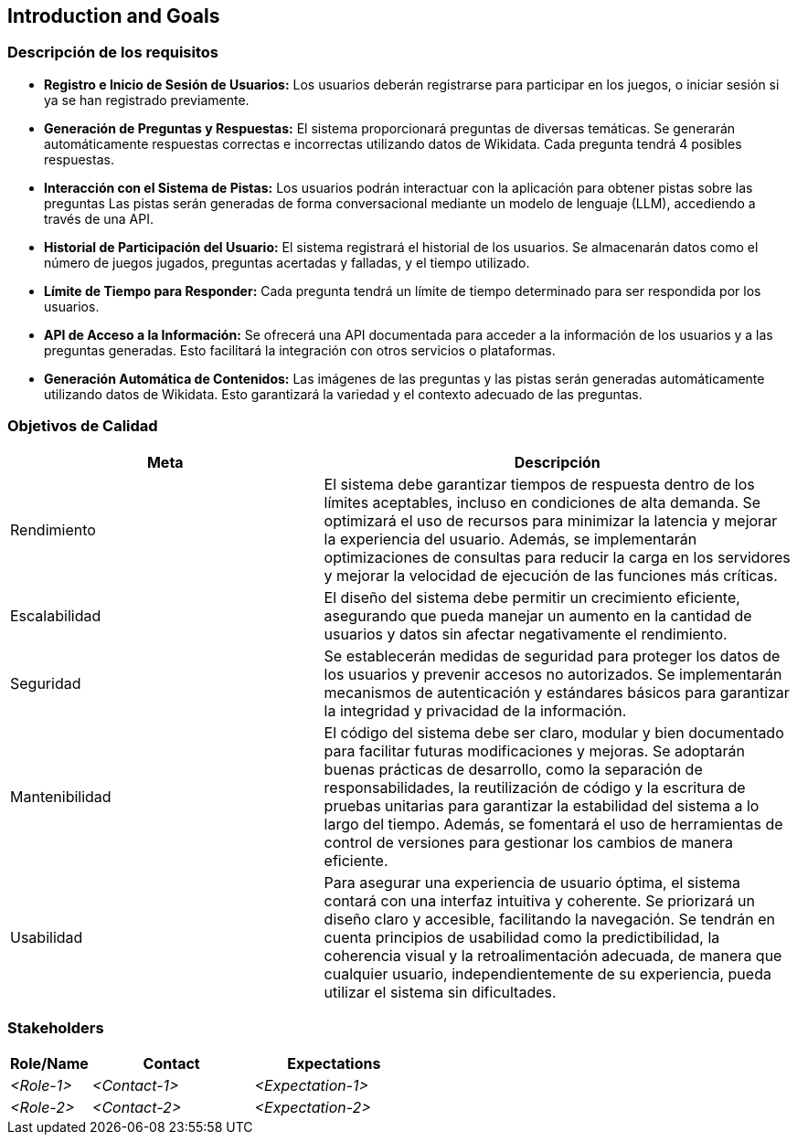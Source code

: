 ifndef::imagesdir[:imagesdir: ../images]

[[section-introduction-and-goals]]
== Introduction and Goals

ifdef::arc42help[]
[role="arc42help"]
****
Describes the relevant requirements and the driving forces that software architects and development team must consider. 
These include

* underlying business goals, 
* essential features, 
* essential functional requirements, 
* quality goals for the architecture and
* relevant stakeholders and their expectations
****
endif::arc42help[]

=== Descripción de los requisitos

* **Registro e Inicio de Sesión de Usuarios:** Los usuarios deberán registrarse para participar en los juegos, o iniciar sesión si ya se han registrado previamente.

* **Generación de Preguntas y Respuestas:** El sistema proporcionará preguntas de diversas temáticas. Se generarán automáticamente respuestas correctas e incorrectas utilizando datos de Wikidata. Cada pregunta tendrá 4 posibles respuestas.

* **Interacción con el Sistema de Pistas:** Los usuarios podrán interactuar con la aplicación para obtener pistas sobre las preguntas Las pistas serán generadas de forma conversacional mediante un modelo de lenguaje (LLM), accediendo a través de una API.

* **Historial de Participación del Usuario:** El sistema registrará el historial de los usuarios. Se almacenarán datos como el número de juegos jugados, preguntas acertadas y falladas, y el tiempo utilizado.

* **Límite de Tiempo para Responder:** Cada pregunta tendrá un límite de tiempo determinado para ser respondida por los usuarios.

* **API de Acceso a la Información:** Se ofrecerá una API documentada para acceder a la información de los usuarios y a las preguntas generadas. Esto facilitará la integración con otros servicios o plataformas.

* **Generación Automática de Contenidos:** Las imágenes de las preguntas y las pistas serán generadas automáticamente utilizando datos de Wikidata. Esto garantizará la variedad y el contexto adecuado de las preguntas.

=== Objetivos de Calidad

ifdef::arc42help[]
[role="arc42help"]

.Contenido
Los tres (máximo cinco) objetivos de calidad más importantes para la arquitectura, cuya satisfacción es de máxima importancia para los principales interesados.
Nos referimos realmente a los objetivos de calidad de la arquitectura. No los confundas con los objetivos del proyecto.
No son necesariamente idénticos.

Considera esta visión general de posibles temas (basados en el estándar ISO 25010):

image::01_2_iso-25010-topics-EN.drawio.png["Categorías de Requisitos de Calidad"]

.Motivación
Debes conocer los objetivos de calidad de tus interesados más importantes, ya que influirán en decisiones arquitectónicas fundamentales.
Asegúrate de ser muy concreto sobre estas cualidades y evita palabras de moda.
Si como arquitecto no sabes cómo se juzgará la calidad de tu trabajo...

.Formato
Una tabla con los objetivos de calidad y escenarios concretos, ordenados por prioridades.

endif::arc42help[]

[cols="2,3", options="header"]
|===
|Meta |Descripción

|Rendimiento
|El sistema debe garantizar tiempos de respuesta dentro de los límites aceptables, incluso en condiciones de alta demanda. Se optimizará el uso de recursos para minimizar la latencia y mejorar la experiencia del usuario. Además, se implementarán optimizaciones de consultas para reducir la carga en los servidores y mejorar la velocidad de ejecución de las funciones más críticas.

|Escalabilidad
|El diseño del sistema debe permitir un crecimiento eficiente, asegurando que pueda manejar un aumento en la cantidad de usuarios y datos sin afectar negativamente el rendimiento.

|Seguridad
|Se establecerán medidas de seguridad para proteger los datos de los usuarios y prevenir accesos no autorizados. Se implementarán mecanismos de autenticación y estándares básicos para garantizar la integridad y privacidad de la información.

|Mantenibilidad
|El código del sistema debe ser claro, modular y bien documentado para facilitar futuras modificaciones y mejoras. Se adoptarán buenas prácticas de desarrollo, como la separación de responsabilidades, la reutilización de código y la escritura de pruebas unitarias para garantizar la estabilidad del sistema a lo largo del tiempo. Además, se fomentará el uso de herramientas de control de versiones para gestionar los cambios de manera eficiente.

|Usabilidad
|Para asegurar una experiencia de usuario óptima, el sistema contará con una interfaz intuitiva y coherente. Se priorizará un diseño claro y accesible, facilitando la navegación. Se tendrán en cuenta principios de usabilidad como la predictibilidad, la coherencia visual y la retroalimentación adecuada, de manera que cualquier usuario, independientemente de su experiencia, pueda utilizar el sistema sin dificultades.
|===

=== Stakeholders

ifdef::arc42help[]
[role="arc42help"]
****
.Contents
Explicit overview of stakeholders of the system, i.e. all person, roles or organizations that

* should know the architecture
* have to be convinced of the architecture
* have to work with the architecture or with code
* need the documentation of the architecture for their work
* have to come up with decisions about the system or its development

.Motivation
You should know all parties involved in development of the system or affected by the system.
Otherwise, you may get nasty surprises later in the development process.
These stakeholders determine the extent and the level of detail of your work and its results.

.Form
Table with role names, person names, and their expectations with respect to the architecture and its documentation.
****
endif::arc42help[]

[options="header",cols="1,2,2"]
|===
|Role/Name|Contact|Expectations
| _<Role-1>_ | _<Contact-1>_ | _<Expectation-1>_
| _<Role-2>_ | _<Contact-2>_ | _<Expectation-2>_
|===

